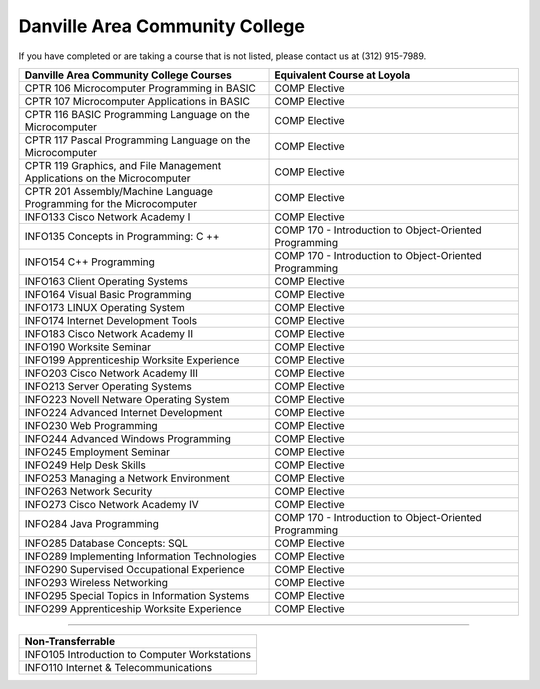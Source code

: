 .. Loyola University Chicago Computer Science - Transfer Guides - Danville Area Community College


Danville Area Community College
==========================================================================================


If you have completed or are taking a course that is not listed, please contact us at (312) 915-7989.

.. csv-table:: 
   	:header: "Danville Area Community College Courses", "Equivalent Course at Loyola"
   	:widths: 50, 50

	"CPTR 106 Microcomputer Programming in BASIC", "COMP Elective"
	"CPTR 107 Microcomputer Applications in BASIC", "COMP Elective"
	"CPTR 116 BASIC Programming Language on the Microcomputer", "COMP Elective"
	"CPTR 117 Pascal Programming Language on the Microcomputer", "COMP Elective"
	"CPTR 119 Graphics, and File Management Applications on the Microcomputer", "COMP Elective"
	"CPTR 201 Assembly/Machine Language Programming for the Microcomputer", "COMP Elective"
	"INFO133 Cisco Network Academy I", "COMP Elective"
	"INFO135 Concepts in Programming: C ++", "COMP 170 - Introduction to Object-Oriented Programming"
	"INFO154 C++ Programming", "COMP 170 - Introduction to Object-Oriented Programming"
	"INFO163 Client Operating Systems", "COMP Elective"
	"INFO164 Visual Basic Programming", "COMP Elective"
	"INFO173 LINUX Operating System", "COMP Elective"
	"INFO174 Internet Development Tools", "COMP Elective"
	"INFO183 Cisco Network Academy II", "COMP Elective"
	"INFO190 Worksite Seminar", "COMP Elective"
	"INFO199 Apprenticeship Worksite Experience", "COMP Elective"
	"INFO203 Cisco Network Academy III", "COMP Elective"
	"INFO213 Server Operating Systems", "COMP Elective"
	"INFO223 Novell Netware Operating System", "COMP Elective"
	"INFO224 Advanced Internet Development", "COMP Elective"
	"INFO230 Web Programming", "COMP Elective"
	"INFO244 Advanced Windows Programming", "COMP Elective"
	"INFO245 Employment Seminar", "COMP Elective"
	"INFO249 Help Desk Skills", "COMP Elective"
	"INFO253 Managing a Network Environment", "COMP Elective"
	"INFO263 Network Security", "COMP Elective"
	"INFO273 Cisco Network Academy IV", "COMP Elective"
	"INFO284 Java Programming", "COMP 170 - Introduction to Object-Oriented Programming"
	"INFO285 Database Concepts: SQL", "COMP Elective"
	"INFO289 Implementing Information Technologies", "COMP Elective"
	"INFO290 Supervised Occupational Experience", "COMP Elective"
	"INFO293 Wireless Networking", "COMP Elective"
	"INFO295 Special Topics in Information Systems", "COMP Elective"
	"INFO299 Apprenticeship Worksite Experience", "COMP Elective"

==========================================================================================

.. csv-table:: 
   	:header: "Non-Transferrable"
   	:widths: 100

	"INFO105 Introduction to Computer Workstations"
	"INFO110 Internet & Telecommunications"